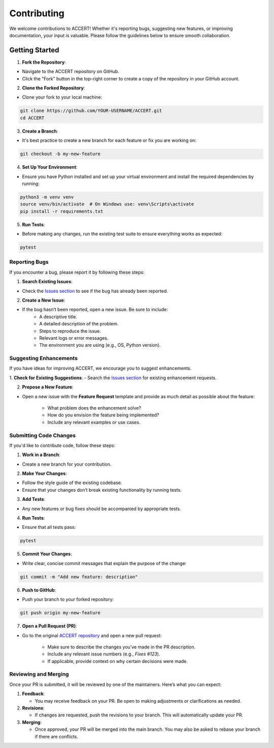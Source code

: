 .. _contributing:

Contributing
------------

We welcome contributions to ACCERT! Whether it's reporting bugs, suggesting new features, or improving documentation, your input is valuable. Please follow the guidelines below to ensure smooth collaboration.

Getting Started
~~~~~~~~~~~~~~~

1. **Fork the Repository**:

- Navigate to the ACCERT repository on GitHub.
- Click the "Fork" button in the top-right corner to create a copy of the repository in your GitHub account.

2. **Clone the Forked Repository**:

- Clone your fork to your local machine:
     
.. code-block:: console

    git clone https://github.com/YOUR-USERNAME/ACCERT.git
    cd ACCERT

3. **Create a Branch**:

- It's best practice to create a new branch for each feature or fix you are working on:

.. code-block:: console

    git checkout -b my-new-feature

4. **Set Up Your Environment**:

- Ensure you have Python installed and set up your virtual environment and install the required dependencies by running:

     
.. code-block:: console

    python3 -m venv venv
    source venv/bin/activate  # On Windows use: venv\Scripts\activate
    pip install -r requirements.txt

5. **Run Tests**:

- Before making any changes, run the existing test suite to ensure everything works as expected:

.. code-block:: console

    pytest


Reporting Bugs
^^^^^^^^^^^^^^

If you encounter a bug, please report it by following these steps:

1. **Search Existing Issues**: 

- Check the `Issues section <https://github.com/accert-dev/ACCERT/issues>`_ to see if the bug has already been reported.

2. **Create a New Issue**:

- If the bug hasn’t been reported, open a new issue. Be sure to include:
   - A descriptive title.
   - A detailed description of the problem.
   - Steps to reproduce the issue.
   - Relevant logs or error messages.
   - The environment you are using (e.g., OS, Python version).

Suggesting Enhancements
^^^^^^^^^^^^^^^^^^^^^^^

If you have ideas for improving ACCERT, we encourage you to suggest enhancements.

1. **Check for Existing Suggestions**:
- Search the `Issues section <https://github.com/accert-dev/ACCERT/issues>`_ for existing enhancement requests.

2. **Propose a New Feature**:

- Open a new issue with the **Feature Request** template and provide as much detail as possible about the feature:

   - What problem does the enhancement solve?
   - How do you envision the feature being implemented?
   - Include any relevant examples or use cases.

Submitting Code Changes
^^^^^^^^^^^^^^^^^^^^^^^

If you'd like to contribute code, follow these steps:

1. **Work in a Branch**:

- Create a new branch for your contribution.

2. **Make Your Changes**:

- Follow the style guide of the existing codebase.
- Ensure that your changes don’t break existing functionality by running tests.

3. **Add Tests**:

- Any new features or bug fixes should be accompanied by appropriate tests.

4. **Run Tests**:

- Ensure that all tests pass:
     
.. code-block:: console

    pytest


5. **Commit Your Changes**:

- Write clear, concise commit messages that explain the purpose of the change:

.. code-block:: console

    git commit -m "Add new feature: description"

6. **Push to GitHub**:

- Push your branch to your forked repository:
   
.. code-block:: console

    git push origin my-new-feature


7. **Open a Pull Request (PR)**:

- Go to the original `ACCERT repository <https://github.com/accert-dev/ACCERT>`_ and open a new pull request:

   - Make sure to describe the changes you’ve made in the PR description.
   - Include any relevant issue numbers (e.g., `Fixes #123`).
   - If applicable, provide context on why certain decisions were made.

Reviewing and Merging
^^^^^^^^^^^^^^^^^^^^^^

Once your PR is submitted, it will be reviewed by one of the maintainers. Here’s what you can expect:

1. **Feedback**:

   - You may receive feedback on your PR. Be open to making adjustments or clarifications as needed.
   
2. **Revisions**:

   - If changes are requested, push the revisions to your branch. This will automatically update your PR.
   
3. **Merging**:

   - Once approved, your PR will be merged into the main branch. You may also be asked to rebase your branch if there are conflicts.


